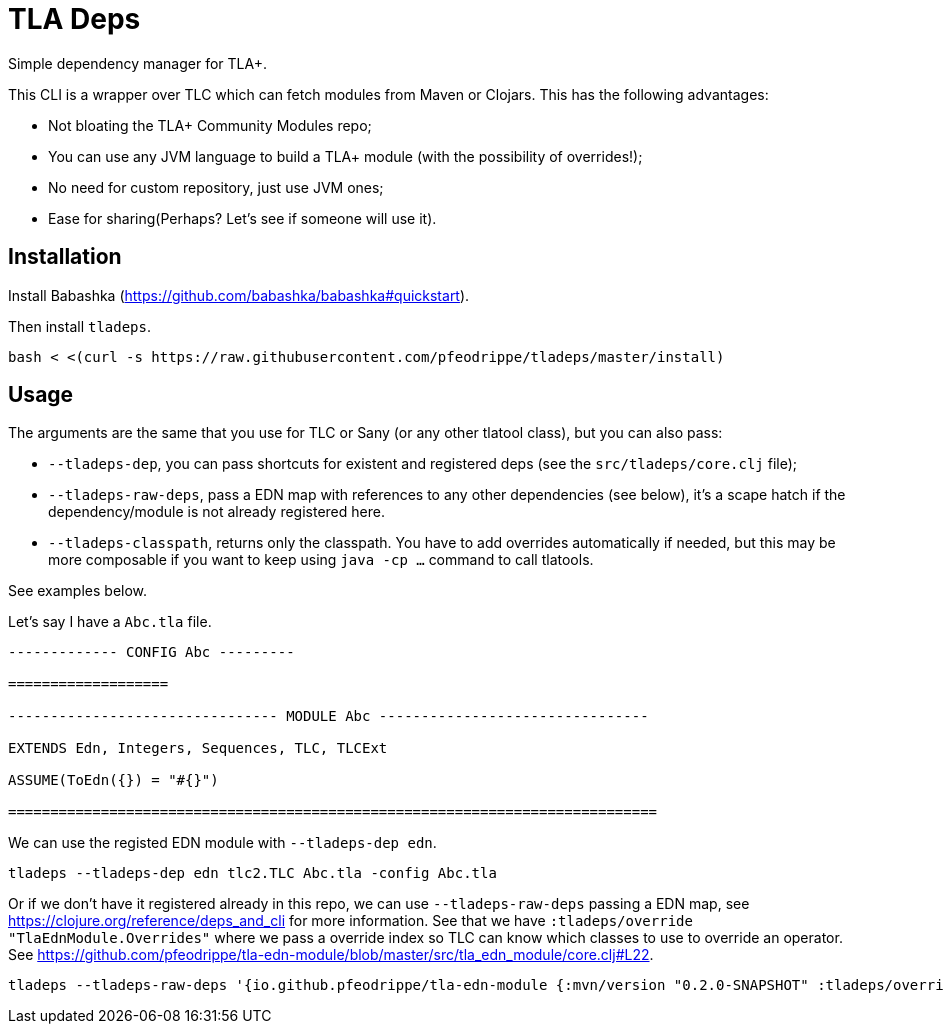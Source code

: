 = TLA Deps

Simple dependency manager for TLA+.

This CLI is a wrapper over TLC which can fetch modules from Maven or
Clojars. This has the following advantages:

- Not bloating the TLA+ Community Modules repo;
- You can use any JVM language to build a TLA+ module (with
  the possibility of overrides!);
- No need for custom repository, just use JVM ones;
- Ease for sharing(Perhaps? Let's see if someone will use it).

== Installation

Install Babashka (https://github.com/babashka/babashka#quickstart).

Then install `tladeps`.

----
bash < <(curl -s https://raw.githubusercontent.com/pfeodrippe/tladeps/master/install)
----

== Usage

The arguments are the same that you use for TLC or Sany (or any other
tlatool class), but you can also pass:

- `--tladeps-dep`, you can pass shortcuts for existent and registered
  deps (see the `src/tladeps/core.clj` file);
- `--tladeps-raw-deps`, pass a EDN map with references to any other
  dependencies (see below), it's a scape hatch if the
  dependency/module is not already registered here.
- `--tladeps-classpath`, returns only the classpath. You have to add
  overrides automatically if needed, but this may be more composable
  if you want to keep using `java -cp ...` command to call tlatools.

See examples below.

Let's say I have a `Abc.tla` file.

----
------------- CONFIG Abc ---------

===================

-------------------------------- MODULE Abc --------------------------------

EXTENDS Edn, Integers, Sequences, TLC, TLCExt

ASSUME(ToEdn({}) = "#{}")

=============================================================================
----

We can use the registed EDN module with `--tladeps-dep edn`.

----
tladeps --tladeps-dep edn tlc2.TLC Abc.tla -config Abc.tla
----

Or if we don't have it registered already in this repo, we can use
`--tladeps-raw-deps` passing a EDN map, see
https://clojure.org/reference/deps_and_cli for more information. See
that we have `:tladeps/override "TlaEdnModule.Overrides"` where we
pass a override index so TLC can know which classes to use to override
an operator. See
https://github.com/pfeodrippe/tla-edn-module/blob/master/src/tla_edn_module/core.clj#L22.

----
tladeps --tladeps-raw-deps '{io.github.pfeodrippe/tla-edn-module {:mvn/version "0.2.0-SNAPSHOT" :tladeps/override "TlaEdnModule.Overrides"}}' tlc2.TLC Abc.tla -config Abc.tla
----
